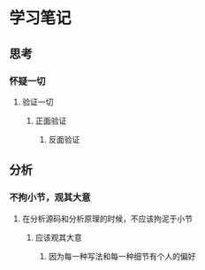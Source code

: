 * 学习笔记
** 思考
*** 怀疑一切
**** 验证一切
***** 正面验证
****** 反面验证
** 分析
*** 不拘小节，观其大意
**** 在分析源码和分析原理的时候，不应该拘泥于小节
***** 应该观其大意
****** 因为每一种写法和每一种细节有个人的偏好